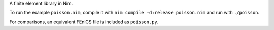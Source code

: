 A finite element library in Nim.

To run the example ``poisson.nim``, compile it with ``nim compile -d:release poisson.nim`` and run with ``./poisson``.

For comparisons, an equivalent FEniCS file is included as ``poisson.py``.
